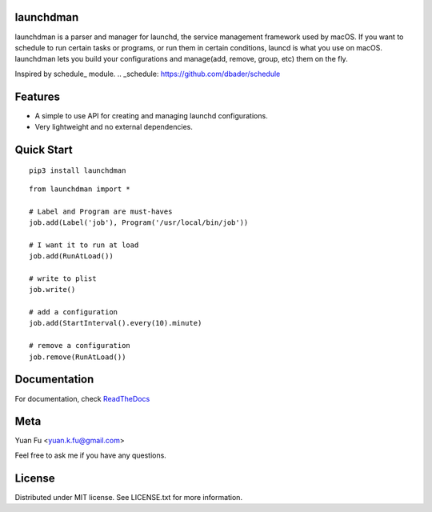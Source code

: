 .. image:: icon.png
   :height: 0.15
   :width: 0.15

launchdman
==========


launchdman is a parser and manager for launchd, the service management framework used by macOS.
If you want to schedule to run certain tasks or programs, or run them in certain conditions, launcd is what you use on macOS.
launchdman lets you build your configurations and manage(add, remove, group, etc) them on the fly.

Inspired by schedule_ module.
.. _schedule: https://github.com/dbader/schedule

Features
========

- A simple to use API for creating and managing launchd configurations.
- Very lightweight and no external dependencies.



Quick Start
===========

::

   pip3 install launchdman

::

    from launchdman import *

    # Label and Program are must-haves
    job.add(Label('job'), Program('/usr/local/bin/job'))

    # I want it to run at load
    job.add(RunAtLoad())

    # write to plist
    job.write()

    # add a configuration
    job.add(StartInterval().every(10).minute)

    # remove a configuration
    job.remove(RunAtLoad())



Documentation
=============
For documentation, check ReadTheDocs_

.. _ReadTheDocs: http://launchdman.readthedocs.io/en/latest/



Meta
====

Yuan Fu <yuan.k.fu@gmail.com>

Feel free to ask me if you have any questions.


License
=======

Distributed under MIT license. See LICENSE.txt for more information.
